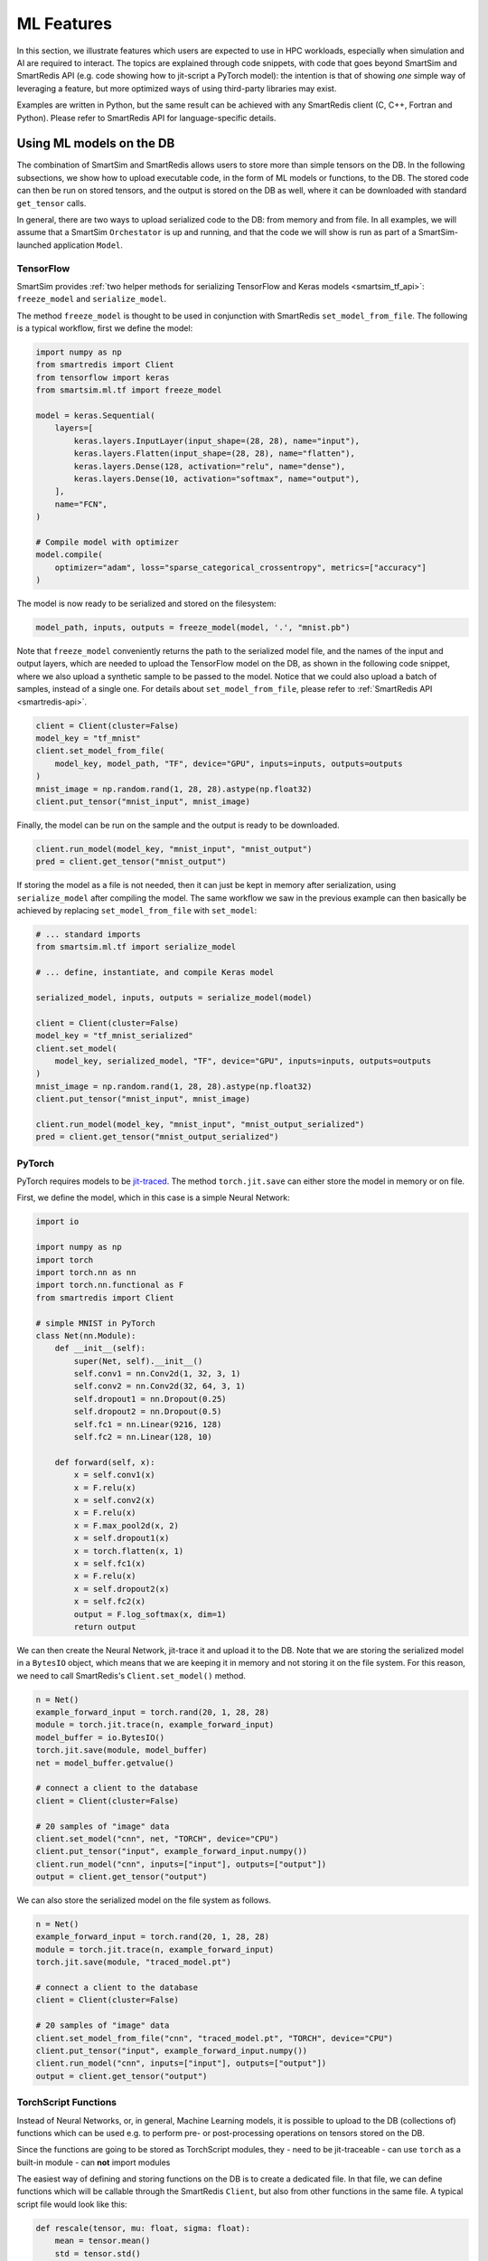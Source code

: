 ###########
ML Features
###########

In this section, we illustrate features which
users are expected to use in HPC workloads, especially when
simulation and AI are required to interact. The topics are
explained through code snippets,
with code that goes beyond SmartSim and SmartRedis API
(e.g. code showing how to jit-script a PyTorch model): the
intention is that of showing *one* simple way of leveraging
a feature, but more optimized ways of using third-party
libraries may exist.

Examples are written in Python, but the same
result can be achieved with any SmartRedis client (C, C++,
Fortran and Python). Please refer to SmartRedis API
for language-specific details.

Using ML models on the DB
=========================

The combination of SmartSim and SmartRedis allows users
to store more than simple tensors on the DB. In the following
subsections, we show how to upload executable code, in the
form of ML models or functions, to the DB.
The stored code can then be run on stored tensors, and
the output is stored on the DB as well, where it can be
downloaded with standard ``get_tensor`` calls.

In general, there are two ways to upload serialized code
to the DB: from memory and from file. In all examples, we
will assume that a SmartSim ``Orchestator`` is up and running,
and that the code we will show is run as part of a SmartSim-launched
application ``Model``.


TensorFlow
----------
SmartSim provides :ref:`two helper methods for serializing
TensorFlow and Keras models <smartsim_tf_api>`: ``freeze_model`` and
``serialize_model``.

The method ``freeze_model`` is thought to be used in conjunction
with SmartRedis ``set_model_from_file``. The following is a typical
workflow, first we define the model:

.. code-block:: python

    import numpy as np
    from smartredis import Client
    from tensorflow import keras
    from smartsim.ml.tf import freeze_model

    model = keras.Sequential(
        layers=[
            keras.layers.InputLayer(input_shape=(28, 28), name="input"),
            keras.layers.Flatten(input_shape=(28, 28), name="flatten"),
            keras.layers.Dense(128, activation="relu", name="dense"),
            keras.layers.Dense(10, activation="softmax", name="output"),
        ],
        name="FCN",
    )

    # Compile model with optimizer
    model.compile(
        optimizer="adam", loss="sparse_categorical_crossentropy", metrics=["accuracy"]
    )

The model is now ready to be serialized and stored on the filesystem:

.. code-block:: python

    model_path, inputs, outputs = freeze_model(model, '.', "mnist.pb")

Note that ``freeze_model`` conveniently returns the path to the serialized model file,
and the names of the input and output layers, which are needed to upload the TensorFlow
model on the DB, as shown in the following code snippet, where we also upload a
synthetic sample to be passed to the model. Notice that we could also upload a batch
of samples, instead of a single one. For details about ``set_model_from_file``, please
refer to :ref:`SmartRedis API <smartredis-api>`.

.. code-block:: python

    client = Client(cluster=False)
    model_key = "tf_mnist"
    client.set_model_from_file(
        model_key, model_path, "TF", device="GPU", inputs=inputs, outputs=outputs
    )
    mnist_image = np.random.rand(1, 28, 28).astype(np.float32)
    client.put_tensor("mnist_input", mnist_image)

Finally, the model can be run on the sample and the output is ready to be downloaded.

.. code-block:: python

    client.run_model(model_key, "mnist_input", "mnist_output")
    pred = client.get_tensor("mnist_output")


If storing the model as a file is not needed, then it can just be kept in memory
after serialization, using ``serialize_model`` after compiling the model. The same
workflow we saw in the previous example can then basically be achieved by replacing
``set_model_from_file`` with ``set_model``:

.. code-block:: python

    # ... standard imports
    from smartsim.ml.tf import serialize_model

    # ... define, instantiate, and compile Keras model

    serialized_model, inputs, outputs = serialize_model(model)

    client = Client(cluster=False)
    model_key = "tf_mnist_serialized"
    client.set_model(
        model_key, serialized_model, "TF", device="GPU", inputs=inputs, outputs=outputs
    )
    mnist_image = np.random.rand(1, 28, 28).astype(np.float32)
    client.put_tensor("mnist_input", mnist_image)

    client.run_model(model_key, "mnist_input", "mnist_output_serialized")
    pred = client.get_tensor("mnist_output_serialized")


PyTorch
-------
PyTorch requires models to be `jit-traced <https://pytorch.org/docs/1.11/generated/torch.jit.save.html>`__.
The method ``torch.jit.save`` can either store the model in memory or on file.

First, we define the model, which in this case is a simple Neural Network:

.. code-block:: python

    import io

    import numpy as np
    import torch
    import torch.nn as nn
    import torch.nn.functional as F
    from smartredis import Client

    # simple MNIST in PyTorch
    class Net(nn.Module):
        def __init__(self):
            super(Net, self).__init__()
            self.conv1 = nn.Conv2d(1, 32, 3, 1)
            self.conv2 = nn.Conv2d(32, 64, 3, 1)
            self.dropout1 = nn.Dropout(0.25)
            self.dropout2 = nn.Dropout(0.5)
            self.fc1 = nn.Linear(9216, 128)
            self.fc2 = nn.Linear(128, 10)

        def forward(self, x):
            x = self.conv1(x)
            x = F.relu(x)
            x = self.conv2(x)
            x = F.relu(x)
            x = F.max_pool2d(x, 2)
            x = self.dropout1(x)
            x = torch.flatten(x, 1)
            x = self.fc1(x)
            x = F.relu(x)
            x = self.dropout2(x)
            x = self.fc2(x)
            output = F.log_softmax(x, dim=1)
            return output

We can then create the Neural Network, jit-trace it and upload it
to the DB. Note that we are storing the serialized model in a ``BytesIO``
object, which means that we are keeping it in memory and not storing
it on the file system. For this reason, we need to call SmartRedis's
``Client.set_model()`` method.


.. code-block:: python

    n = Net()
    example_forward_input = torch.rand(20, 1, 28, 28)
    module = torch.jit.trace(n, example_forward_input)
    model_buffer = io.BytesIO()
    torch.jit.save(module, model_buffer)
    net = model_buffer.getvalue()

    # connect a client to the database
    client = Client(cluster=False)

    # 20 samples of "image" data
    client.set_model("cnn", net, "TORCH", device="CPU")
    client.put_tensor("input", example_forward_input.numpy())
    client.run_model("cnn", inputs=["input"], outputs=["output"])
    output = client.get_tensor("output")

We can also store the serialized model on the file system as follows.

.. code-block:: python

    n = Net()
    example_forward_input = torch.rand(20, 1, 28, 28)
    module = torch.jit.trace(n, example_forward_input)
    torch.jit.save(module, "traced_model.pt")

    # connect a client to the database
    client = Client(cluster=False)

    # 20 samples of "image" data
    client.set_model_from_file("cnn", "traced_model.pt", "TORCH", device="CPU")
    client.put_tensor("input", example_forward_input.numpy())
    client.run_model("cnn", inputs=["input"], outputs=["output"])
    output = client.get_tensor("output")


TorchScript Functions
---------------------
Instead of Neural Networks, or, in general, Machine Learning models, it is
possible to upload to the DB (collections of) functions which can be used e.g.
to perform pre- or post-processing operations on tensors stored on the DB.

Since the functions are going to be stored as TorchScript modules, they
- need to be jit-traceable
- can use ``torch`` as a built-in module
- can **not** import modules

The easiest way of defining and storing functions on the DB is to create a
dedicated file. In that file, we can define functions which will be callable
through the SmartRedis ``Client``, but also from other functions in the
same file. A typical script file would look like this:

.. code-block:: python

    def rescale(tensor, mu: float, sigma: float):
        mean = tensor.mean()
        std = tensor.std()

        normalized = (tensor-mean)/std
        return tensor*sigma + mu

    def shift_y_to_x(x, y):
        mu_x = x.mean()
        sigma_x = x.std()
        y_rescaled = rescale(y, mu_x, mu_y)

        return y_rescaled

In the script, we defined ``shift_y_to_x``,
a function which returns a modified copy of a tensor ``y``,
which matches the statistical distribution of the tensor ``x``.
Notice that we are not importing ``torch`` in the script, as it will
be recognized as a built-in by the TorchScript compiler.

Here is the code which allows us to run the function ``shift_y_to_x`` on
tensors stored in the DB. We will assume that the above script is stored
as ``"./shift.py"``.

.. code-block:: python

    import numpy as np
    from smartredis import Client

    x = np.random.rand(100, 100).astype(np.float32)
    y = np.random.rand(100, 100).astype(np.float32) * 2 + 10

    client = Client(cluster=False)
    client.put_tensor("X_rand", x)
    client.put_tensor("Y_rand", y)

    client.set_script_from_file("shifter", "./shift.py", device="CPU")
    client.run_script("shifter", "shift_y_to_x", inputs=["X_rand", "Y_rand"], outputs=["Y_scaled"])
    y_scaled = client.get_tensor("Y_scaled")

Simpler functions (or functions that do not require calling other functions),
can be defined inline and uploaded to the DB. For example:

.. code-block:: python

    import numpy as np
    from smartredis import Client

    def normalize(X):
        mean = X.mean()
        std = X.std()

        return (X-mean)/std

    x = np.random.rand(100, 100).astype(np.float32) * 2 + 10

    client = Client(cluster=False)
    client.put_tensor("X_rand", x)

    client.set_function("normalizer", normalize)
    client.run_script("normalizer", "normalize", inputs=["X_rand"], outputs=["X_norm"])
    x_norm = client.get_tensor("X_norm")

Notice that the key ``"normalizer"`` represents the script containing the function (similar to
``"shifter"`` in the previous example), while the function name is ``"normalize"``.

ONNX Runtime
------------

Thanks to the ONNX runtime, Machine Learning and Data Analysis functions defined in
Scikit-Learn can be used in the DB. In the following example, we see how a model
representing a linear regression can be uploaded to the DB and applied to a tensor.

.. code-block:: python

    import numpy as np
    from skl2onnx import to_onnx
    from sklearn.linear_model import LinearRegression
    from smartredis import Client

    def build_lin_reg():
        x = np.array([[1.0], [2.0], [6.0], [4.0], [3.0], [5.0]]).astype(np.float32)
        y = np.array([[2.0], [3.0], [7.0], [5.0], [4.0], [6.0]]).astype(np.float32)

        linreg = LinearRegression()
        linreg.fit(x, y)
        linreg = to_onnx(linreg, x.astype(np.float32), target_opset=13)
        return linreg.SerializeToString()

    # connect a client to the database
    client = Client(cluster=False)

    # linreg test
    X = np.array([[1.0], [2.0], [3.0], [4.0], [5.0]]).astype(np.float32)
    linreg = build_lin_reg()
    outputs = run_model(client, "linreg", device, linreg, X, "X", ["Y"])
    run_model(client, model_name, device, model, model_input, in_name, out_names):
    client.put_tensor("X", X)
    client.set_model("linreg", linreg, "ONNX", device="GPU")
    client.run_model("linreg", inputs=["X"], outputs=["Y"])

    Y = client.get_tensor("Y")

